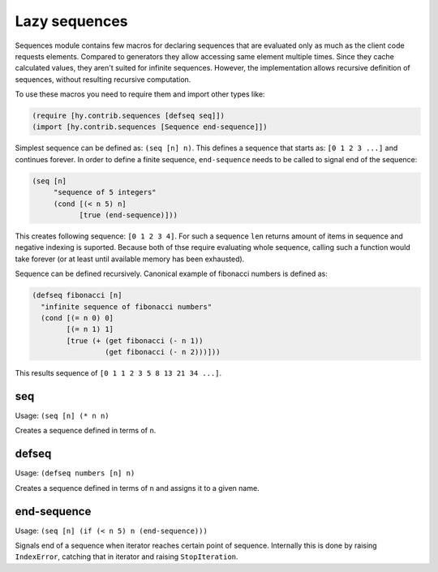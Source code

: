 ==============
Lazy sequences
==============

.. versionadded:: 0.12.0

Sequences module contains few macros for declaring sequences that are evaluated
only as much as the client code requests elements. Compared to generators they
allow accessing same element multiple times. Since they cache calculated
values, they aren't suited for infinite sequences. However, the implementation
allows recursive definition of sequences, without resulting recursive
computation.

To use these macros you need to require them and import other types like:

.. code-block:: hy

   (require [hy.contrib.sequences [defseq seq]])
   (import [hy.contrib.sequences [Sequence end-sequence]])

Simplest sequence can be defined as: ``(seq [n] n)``. This defines a sequence
that starts as: ``[0 1 2 3 ...]`` and continues forever. In order to define
a finite sequence, ``end-sequence`` needs to be called to signal end of
the sequence:

.. code-block:: hy

   (seq [n]
        "sequence of 5 integers"
        (cond [(< n 5) n]
              [true (end-sequence)]))

This creates following sequence: ``[0 1 2 3 4]``. For such a sequence ``len``
returns amount of items in sequence and negative indexing is suported. Because
both of thse require evaluating whole sequence, calling such a function would
take forever (or at least until available memory has been exhausted).

Sequence can be defined recursively. Canonical example of fibonacci numbers
is defined as:

.. code-block:: hy

   (defseq fibonacci [n]
     "infinite sequence of fibonacci numbers"
     (cond [(= n 0) 0]
           [(= n 1) 1]
           [true (+ (get fibonacci (- n 1))
                    (get fibonacci (- n 2)))]))

This results sequence of ``[0 1 1 2 3 5 8 13 21 34 ...]``.

.. _seq:

seq
===

Usage: ``(seq [n] (* n n)``

Creates a sequence defined in terms of ``n``.

.. _defseq:

defseq
======

Usage: ``(defseq numbers [n] n)``

Creates a sequence defined in terms of ``n`` and assigns it to a given name.

.. _end-sequence:

end-sequence
============

Usage: ``(seq [n] (if (< n 5) n (end-sequence)))``

Signals end of a sequence when iterator reaches certain point of sequence.
Internally this is done by raising ``IndexError``, catching that in iterator
and raising ``StopIteration``.
